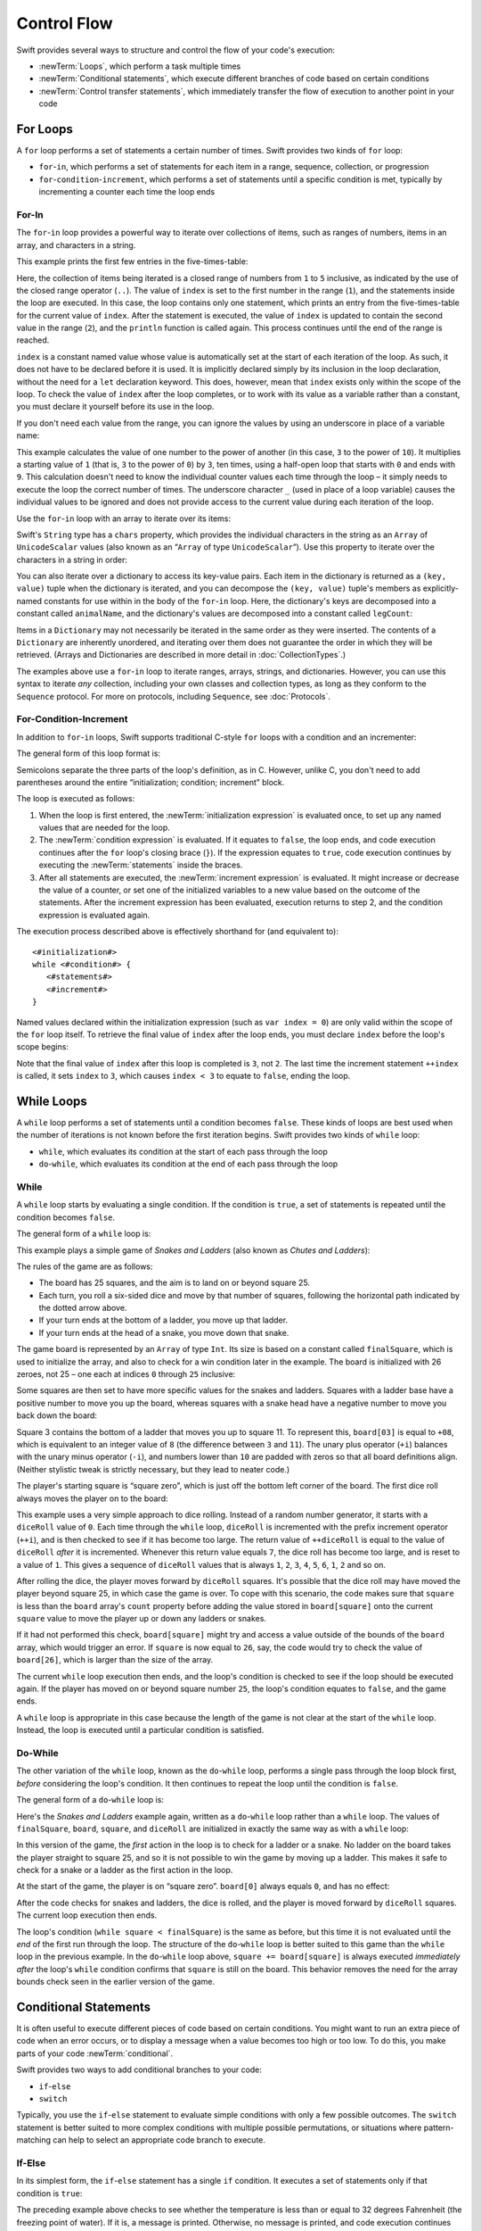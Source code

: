 .. docnote:: Subjects to be covered in this section

   * Conditional branching (if)
   * Looping (while, do while, for, for in)
   * Iterators
   * Switch statement (including pattern matching)
   * Pattern matching and expressions in patterns
   * Overloading the ~= function for pattern matching
   * Control transfer (return, break, continue, fallthrough)
   * Ranges
   * Variable scope (as this is the first time we've defined scopes)
   * Clarification around expressions and statements?

Control Flow
============

Swift provides several ways to structure and control the flow of your code's execution:

* :newTerm:`Loops`, which perform a task multiple times
* :newTerm:`Conditional statements`,
  which execute different branches of code based on certain conditions
* :newTerm:`Control transfer statements`,
  which immediately transfer the flow of execution to another point in your code

.. _ControlFlow_ForLoops:

For Loops
---------

A ``for`` loop performs a set of statements a certain number of times.
Swift provides two kinds of ``for`` loop:

* ``for``-``in``, which performs a set of statements for each item in
  a range, sequence, collection, or progression
* ``for``-``condition``-``increment``, which performs a set of statements until
  a specific condition is met, typically by incrementing a counter each time the loop ends

.. _ControlFlow_ForIn:

For-In
~~~~~~

The ``for``-``in`` loop provides a powerful way to iterate over collections of items,
such as ranges of numbers, items in an array, and characters in a string.

This example prints the first few entries in the five-times-table:

.. testcode:: forLoops

   -> for index in 1..5 {
         println("\(index) times 5 is \(index * 5)")
      }
   </ 1 times 5 is 5
   </ 2 times 5 is 10
   </ 3 times 5 is 15
   </ 4 times 5 is 20
   </ 5 times 5 is 25

Here, the collection of items being iterated is a
closed range of numbers from ``1`` to ``5`` inclusive,
as indicated by the use of the closed range operator (``..``).
The value of ``index`` is set to the first number in the range (``1``),
and the statements inside the loop are executed.
In this case, the loop contains only one statement,
which prints an entry from the five-times-table for the current value of ``index``.
After the statement is executed,
the value of ``index`` is updated to contain the second value in the range (``2``),
and the ``println`` function is called again.
This process continues until the end of the range is reached.

``index`` is a constant named value whose value is automatically set
at the start of each iteration of the loop.
As such, it does not have to be declared before it is used.
It is implicitly declared simply by its inclusion in the loop declaration,
without the need for a ``let`` declaration keyword.
This does, however, mean that ``index`` exists only within the scope of the loop.
To check the value of ``index`` after the loop completes,
or to work with its value as a variable rather than a constant,
you must declare it yourself before its use in the loop.

If you don't need each value from the range,
you can ignore the values by using an underscore in place of a variable name:

.. testcode:: forLoops

   -> let base = 3
   << // base : Int = 3
   -> let power = 10
   << // power : Int = 10
   -> var answer = 1
   << // answer : Int = 1
   -> for _ in 0...power {
         answer *= base
      }
   -> println("\(base) to the power of \(power) is \(answer)")
   <- 3 to the power of 10 is 59049

This example calculates the value of one number to the power of another
(in this case, ``3`` to the power of ``10``).
It multiplies a starting value of ``1``
(that is, ``3`` to the power of ``0``)
by ``3``, ten times,
using a half-open loop that starts with ``0`` and ends with ``9``.
This calculation doesn't need to know the individual counter values each time through the loop –
it simply needs to execute the loop the correct number of times.
The underscore character ``_``
(used in place of a loop variable)
causes the individual values to be ignored
and does not provide access to the current value during each iteration of the loop.

Use the ``for``-``in`` loop with an array to iterate over its items:

.. testcode:: forLoops

   -> let names = ["Anna", "Alex", "Brian", "Jack"]
   << // names : String[] = ["Anna", "Alex", "Brian", "Jack"]
   -> for name in names {
         println("Hello, \(name)!")
      }
   </ Hello, Anna!
   </ Hello, Alex!
   </ Hello, Brian!
   </ Hello, Jack!

Swift's ``String`` type has a ``chars`` property,
which provides the individual characters in the string as an ``Array`` of ``UnicodeScalar`` values
(also known as an “``Array`` of type ``UnicodeScalar``”).
Use this property to iterate over the characters in a string in order:

.. testcode:: forLoops

   -> for scalar in "Hello".chars {
         println(scalar)
      }
   </ H
   </ e
   </ l
   </ l
   </ o

You can also iterate over a dictionary to access its key-value pairs.
Each item in the dictionary is returned as a ``(key, value)`` tuple
when the dictionary is iterated,
and you can decompose the ``(key, value)`` tuple's members as explicitly-named constants
for use within in the body of the ``for``-``in`` loop.
Here, the dictionary's keys are decomposed into a constant called ``animalName``,
and the dictionary's values are decomposed into a constant called ``legCount``:

.. testcode:: forLoops

   -> let numberOfLegs = ["spider" : 8, "ant" : 6, "cat" : 4]
   << // numberOfLegs : Dictionary<String, Int> = Dictionary<String, Int>(1.33333333333333, 3, <DictionaryBufferOwner<String, Int> instance>)
   -> for (animalName, legCount) in numberOfLegs {
         println("\(animalName)s have \(legCount) legs")
      }
   </ spiders have 8 legs
   </ ants have 6 legs
   </ cats have 4 legs

Items in a ``Dictionary`` may not necessarily be iterated in the same order as they were inserted.
The contents of a ``Dictionary`` are inherently unordered,
and iterating over them does not guarantee the order in which they will be retrieved.
(Arrays and Dictionaries are described in more detail in :doc:`CollectionTypes`.)

.. TODO: provide some advice on how to iterate over a Dictionary in order
   (perhaps sorted by key), using a predicate or array sort or some kind.

The examples above use a ``for``-``in`` loop to iterate
ranges, arrays, strings, and dictionaries.
However, you can use this syntax to iterate *any* collection,
including your own classes and collection types,
as long as they conform to the ``Sequence`` protocol.
For more on protocols, including ``Sequence``, see :doc:`Protocols`.

.. QUESTION: are there any plans for enums to conform to Sequence?
   If so, they might make for a good example.
   What would the syntax be if they did?
   'for planet in Planet'?

.. TODO: for (index, object) in enumerate(collection)
   and also for i in indices(collection) { collection[i] }

.. _ControlFlow_ForConditionIncrement:

For-Condition-Increment
~~~~~~~~~~~~~~~~~~~~~~~

In addition to ``for``-``in`` loops,
Swift supports traditional C-style ``for`` loops with a condition and an incrementer:

.. testcode:: forLoops

   -> for var index = 0; index < 3; ++index {
         println("index is \(index)")
      }
   </ index is 0
   </ index is 1
   </ index is 2

The general form of this loop format is:

.. syntax-outline::

   for <#initialization#>; <#condition#>; <#increment#> {
      <#statements#>
   }

Semicolons separate the three parts of the loop's definition, as in C.
However, unlike C, you don't need to add parentheses around
the entire “initialization; condition; increment” block.

The loop is executed as follows:

1. When the loop is first entered,
   the :newTerm:`initialization expression` is evaluated once,
   to set up any named values that are needed for the loop.

2. The :newTerm:`condition expression` is evaluated.
   If it equates to ``false``, the loop ends,
   and code execution continues after the ``for`` loop's closing brace (``}``).
   If the expression equates to ``true``,
   code execution continues by executing the :newTerm:`statements` inside the braces.

3. After all statements are executed,
   the :newTerm:`increment expression` is evaluated.
   It might increase or decrease the value of a counter,
   or set one of the initialized variables to a new value based on the outcome of the statements.
   After the increment expression has been evaluated,
   execution returns to step 2,
   and the condition expression is evaluated again.

The execution process described above is effectively shorthand for (and equivalent to):

::

   <#initialization#>
   while <#condition#> {
      <#statements#>
      <#increment#>
   }

Named values declared within the initialization expression
(such as ``var index = 0``)
are only valid within the scope of the ``for`` loop itself.
To retrieve the final value of ``index`` after the loop ends,
you must declare ``index`` before the loop's scope begins:

.. testcode:: forLoops

   -> var index = 0
   << // index : Int = 0
   -> for index = 0; index < 3; ++index {
         println("index is \(index)")
      }
   </ index is 0
   </ index is 1
   </ index is 2
   -> println("The loop statements were executed \(index) times")
   <- The loop statements were executed 3 times

.. TODO: We shouldn't need to initialize index to 0 on the first line of this example,
   but variables can't currently be used unitialized in the REPL.

Note that the final value of ``index`` after this loop is completed is ``3``, not ``2``.
The last time the increment statement ``++index`` is called,
it sets ``index`` to ``3``,
which causes ``index < 3`` to equate to ``false``,
ending the loop.

.. TODO: Need to mention that loop variables are immutable by default.
.. QUESTION: Can you make a loop variable mutable –
   and therefore influence loop execution, such as jumping ahead –
   by prepending it with 'var'?

.. _ControlFlow_WhileLoops:

While Loops
-----------

A ``while`` loop performs a set of statements until a condition becomes ``false``.
These kinds of loops are best used when
the number of iterations is not known before the first iteration begins.
Swift provides two kinds of ``while`` loop:

* ``while``, which evaluates its condition at the start of each pass through the loop
* ``do``-``while``, which evaluates its condition at the end of each pass through the loop

.. _ControlFlow_While:

While
~~~~~

A ``while`` loop starts by evaluating a single condition.
If the condition is ``true``,
a set of statements is repeated until the condition becomes ``false``.

The general form of a ``while`` loop is:

.. syntax-outline::

   while <#condition equates to true#> {
      <#statements#>
   }

This example plays a simple game of *Snakes and Ladders*
(also known as *Chutes and Ladders*):

.. image:: ../images/snakesAndLadders.png
   :align: center

The rules of the game are as follows:

* The board has 25 squares, and the aim is to land on or beyond square 25.
* Each turn, you roll a six-sided dice and move by that number of squares,
  following the horizontal path indicated by the dotted arrow above.
* If your turn ends at the bottom of a ladder, you move up that ladder.
* If your turn ends at the head of a snake, you move down that snake.

.. TODO: update this description to match the look of the final artwork.

The game board is represented by an ``Array`` of type ``Int``.
Its size is based on a constant called ``finalSquare``,
which is used to initialize the array,
and also to check for a win condition later in the example.
The board is initialized with 26 zeroes, not 25 –
one each at indices ``0`` through ``25`` inclusive:

.. testcode:: snakesAndLadders1

   -> let finalSquare = 25
   << // finalSquare : Int = 25
   -> var board = Array<Int>()
   << // board : Array<Int> = []
   -> for _ in 0..finalSquare { board.append(0) }

Some squares are then set to have more specific values for the snakes and ladders.
Squares with a ladder base have a positive number to move you up the board,
whereas squares with a snake head have a negative number to move you back down the board:

.. testcode:: snakesAndLadders1

   -> board[03] = +08; board[06] = +11; board[09] = +09; board[10] = +02
   -> board[14] = -10; board[19] = -11; board[22] = -02; board[24] = -08

Square 3 contains the bottom of a ladder that moves you up to square 11.
To represent this, ``board[03]`` is equal to ``+08``,
which is equivalent to an integer value of ``8``
(the difference between ``3`` and ``11``).
The unary plus operator (``+i``) balances with
the unary minus operator (``-i``),
and numbers lower than ``10`` are padded with zeros
so that all board definitions align.
(Neither stylistic tweak is strictly necessary,
but they lead to neater code.)

The player's starting square is “square zero”,
which is just off the bottom left corner of the board.
The first dice roll always moves the player on to the board:

.. testcode:: snakesAndLadders1

   -> var square = 0
   << // square : Int = 0
   -> var diceRoll = 0
   << // diceRoll : Int = 0
   -> while square < finalSquare {
         // roll the dice
         if ++diceRoll == 7 { diceRoll = 1 }
   >>    println("diceRoll is \(diceRoll)")
         // move by the rolled amount
         square += diceRoll
   >>    println("after diceRoll, square is \(square)")
         if square < board.count {
            // if we're still on the board, move up or down for a snake or a ladder
            square += board[square]
   >>       println("after snakes or ladders, square is \(square)")
         }
      }
   -> println("Game over!")
   << diceRoll is 1
   << after diceRoll, square is 1
   << after snakes or ladders, square is 1
   << diceRoll is 2
   << after diceRoll, square is 3
   << after snakes or ladders, square is 11
   << diceRoll is 3
   << after diceRoll, square is 14
   << after snakes or ladders, square is 4
   << diceRoll is 4
   << after diceRoll, square is 8
   << after snakes or ladders, square is 8
   << diceRoll is 5
   << after diceRoll, square is 13
   << after snakes or ladders, square is 13
   << diceRoll is 6
   << after diceRoll, square is 19
   << after snakes or ladders, square is 8
   << diceRoll is 1
   << after diceRoll, square is 9
   << after snakes or ladders, square is 18
   << diceRoll is 2
   << after diceRoll, square is 20
   << after snakes or ladders, square is 20
   << diceRoll is 3
   << after diceRoll, square is 23
   << after snakes or ladders, square is 23
   << diceRoll is 4
   << after diceRoll, square is 27
   << Game over!

This example uses a very simple approach to dice rolling.
Instead of a random number generator,
it starts with a ``diceRoll`` value of ``0``.
Each time through the ``while`` loop,
``diceRoll`` is incremented with the prefix increment operator (``++i``),
and is then checked to see if it has become too large.
The return value of ``++diceRoll`` is equal to
the value of ``diceRoll`` *after* it is incremented.
Whenever this return value equals ``7``,
the dice roll has become too large, and is reset to a value of ``1``.
This gives a sequence of ``diceRoll`` values that is always
``1``, ``2``, ``3``, ``4``, ``5``, ``6``, ``1``, ``2`` and so on.

After rolling the dice, the player moves forward by ``diceRoll`` squares.
It's possible that the dice roll may have moved the player beyond square 25,
in which case the game is over.
To cope with this scenario,
the code makes sure that ``square`` is less than the ``board`` array's ``count`` property
before adding the value stored in ``board[square]`` onto the current ``square`` value
to move the player up or down any ladders or snakes.

If it had not performed this check,
``board[square]`` might try and access a value outside of the bounds of the ``board`` array,
which would trigger an error.
If ``square`` is now equal to ``26``, say,
the code would try to check the value of ``board[26]``,
which is larger than the size of the array.

The current ``while`` loop execution then ends,
and the loop's condition is checked to see if the loop should be executed again.
If the player has moved on or beyond square number ``25``,
the loop's condition equates to ``false``, and the game ends.

A ``while`` loop is appropriate in this case
because the length of the game is not clear at the start of the ``while`` loop.
Instead, the loop is executed until a particular condition is satisfied.

.. _ControlFlow_DoWhile:

Do-While
~~~~~~~~

The other variation of the ``while`` loop,
known as the ``do``-``while`` loop,
performs a single pass through the loop block first,
*before* considering the loop's condition.
It then continues to repeat the loop until the condition is ``false``.

The general form of a ``do``-``while`` loop is:

.. syntax-outline::

   do {
      <#statements#>
   } while <#condition equates to true#>

Here's the *Snakes and Ladders* example again,
written as a ``do``-``while`` loop rather than a ``while`` loop.
The values of ``finalSquare``, ``board``, ``square``, and ``diceRoll``
are initialized in exactly the same way as with a ``while`` loop:

.. testcode:: snakesAndLadders2

   -> let finalSquare = 25
   << // finalSquare : Int = 25
   -> var board = Array<Int>()
   << // board : Array<Int> = []
   -> for _ in 0..finalSquare { board.append(0) }
   -> board[03] = +08; board[06] = +11; board[09] = +09; board[10] = +02
   -> board[14] = -10; board[19] = -11; board[22] = -02; board[24] = -08
   -> var square = 0
   << // square : Int = 0
   -> var diceRoll = 0
   << // diceRoll : Int = 0

In this version of the game,
the *first* action in the loop is to check for a ladder or a snake.
No ladder on the board takes the player straight to square 25,
and so it is not possible to win the game by moving up a ladder.
This makes it safe to check for a snake or a ladder as the first action in the loop.

At the start of the game, the player is on “square zero”.
``board[0]`` always equals ``0``,
and has no effect:

.. testcode:: snakesAndLadders2

   -> do {
         // move up or down for a snake or ladder
         square += board[square]
   >>      println("after snakes or ladders, square is \(square)")
         // roll the dice
         if ++diceRoll == 7 { diceRoll = 1 }
   >>    println("diceRoll is \(diceRoll)")
         // move by the rolled amount
         square += diceRoll
   >>    println("after diceRoll, square is \(square)")
   -> } while square < finalSquare
   -> println("Game over!")
   << after snakes or ladders, square is 0
   << diceRoll is 1
   << after diceRoll, square is 1
   << after snakes or ladders, square is 1
   << diceRoll is 2
   << after diceRoll, square is 3
   << after snakes or ladders, square is 11
   << diceRoll is 3
   << after diceRoll, square is 14
   << after snakes or ladders, square is 4
   << diceRoll is 4
   << after diceRoll, square is 8
   << after snakes or ladders, square is 8
   << diceRoll is 5
   << after diceRoll, square is 13
   << after snakes or ladders, square is 13
   << diceRoll is 6
   << after diceRoll, square is 19
   << after snakes or ladders, square is 8
   << diceRoll is 1
   << after diceRoll, square is 9
   << after snakes or ladders, square is 18
   << diceRoll is 2
   << after diceRoll, square is 20
   << after snakes or ladders, square is 20
   << diceRoll is 3
   << after diceRoll, square is 23
   << after snakes or ladders, square is 23
   << diceRoll is 4
   << after diceRoll, square is 27
   << Game over!

After the code checks for snakes and ladders, the dice is rolled,
and the player is moved forward by ``diceRoll`` squares.
The current loop execution then ends.

The loop's condition (``while square < finalSquare``) is the same as before,
but this time it is not evaluated until the *end* of the first run through the loop.
The structure of the ``do``-``while`` loop is better suited to this game
than the ``while`` loop in the previous example.
In the ``do``-``while`` loop above,
``square += board[square]`` is always executed *immediately after*
the loop's ``while`` condition confirms that ``square`` is still on the board.
This behavior removes the need for the array bounds check
seen in the earlier version of the game.

.. _ControlFlow_ConditionalStatements:

Conditional Statements
----------------------

It is often useful to execute different pieces of code based on certain conditions.
You might want to run an extra piece of code when an error occurs,
or to display a message when a value becomes too high or too low.
To do this, you make parts of your code :newTerm:`conditional`.

Swift provides two ways to add conditional branches to your code:

* ``if``-``else``
* ``switch``

Typically, you use the ``if``-``else`` statement
to evaluate simple conditions with only a few possible outcomes.
The ``switch`` statement is better suited to
more complex conditions with multiple possible permutations,
or situations where pattern-matching can help to select
an appropriate code branch to execute.

.. _ControlFlow_IfElse:

If-Else
~~~~~~~

In its simplest form,
the ``if``-``else`` statement has a single ``if`` condition.
It executes a set of statements only if that condition is ``true``:

.. testcode:: ifElse

   -> var temperatureInFahrenheit = 30
   << // temperatureInFahrenheit : Int = 30
   -> if temperatureInFahrenheit <= 32 {
         println("It's very cold. Consider wearing a scarf.")
      }
   <- It's very cold. Consider wearing a scarf.

The preceding example above checks to see whether the temperature
is less than or equal to 32 degrees Fahrenheit
(the freezing point of water).
If it is, a message is printed.
Otherwise, no message is printed,
and code execution continues after the ``if`` statement's closing brace.

As its name suggests, the ``if``-``else`` statement can provide
an alternative set of statements when the ``if`` condition is ``false``:

.. testcode:: ifElse

   -> temperatureInFahrenheit = 40
   -> if temperatureInFahrenheit <= 32 {
         println("It's very cold. Consider wearing a scarf.")
      } else {
         println("It's not that cold. Wear a t-shirt.")
      }
   <- It's not that cold. Wear a t-shirt.

One of of these two branches is always executed.
Because the temperature has increased to ``40`` degrees Fahrenheit,
it is no longer cold enough to advise wearing a scarf,
and so the ``else`` branch is triggered instead.

You can chain multiple ``if``-``else`` statements together,
to consider additional clauses:

.. testcode:: ifElse

   -> temperatureInFahrenheit = 90
   -> if temperatureInFahrenheit <= 32 {
         println("It's very cold. Consider wearing a scarf.")
      } else if temperatureInFahrenheit >= 86 {
         println("It's really warm. Don't forget to wear sunscreen.")
      } else {
         println("It's not that cold. Wear a t-shirt.")
      }
   <- It's really warm. Don't forget to wear sunscreen.

Here, an additional ``if`` clause is added to respond to particularly warm temperatures.
The final ``else`` clause remains,
and prints a response for any temperatures that are neither too warm nor too cold.

The final ``else`` clause is optional, however, and can be excluded if the set of conditions does not need to be complete:

.. testcode:: ifElse

   -> temperatureInFahrenheit = 72
   -> if temperatureInFahrenheit <= 32 {
         println("It's very cold. Consider wearing a scarf.")
      } else if temperatureInFahrenheit >= 86 {
         println("It's really warm. Don't forget to wear sunscreen.")
      }

In this example,
the temperature is neither too cold nor too warm to trigger the ``if`` or ``else if`` conditions,
and so no message is printed.

.. _ControlFlow_Switch:

Switch
~~~~~~

A ``switch`` statement considers a value
and compares it against several possible matching patterns.
It then executes an appropriate block of code,
based on the first pattern that matched successfully.
It provides an alternative approach to the ``if``-``else`` statement
for responding to multiple potential states.

In its simplest form, a ``switch`` statement compares
one or more values of the same type against the value being considered:

.. syntax-outline::

   switch <#some value to consider#> {
      case <#possible value 1#>:
         <#do things in response to possible value 1#>
      case <#possible value 2#>,
          <#possible value 3#>:
         <#do things in response to possible values 2 or 3#>
      default:
         <#otherwise, do something else#>
   }

Every ``switch`` statement consists of multiple possible :newTerm:`cases`,
each of which begins with the ``case`` keyword.
In addition to comparing against specific values,
Swift provides several ways for each case to specify
more complex matching patterns.
These options are described later in this section.

The body of each ``switch`` case is a separate branch of code execution,
in a similar manner to the branches of an ``if``-``else`` statement.
The ``switch`` statement determines which branch should be selected,
and it does this by :newTerm:`switching` on the value to be considered.

Every ``switch`` statement must be :newTerm:`exhaustive`. 
That is, every possible value of the type to be considered
must be able to be matched by one of the ``switch`` cases.
If it is not appropriate to provide a ``switch`` case for every possible value,
you can define a default catch-all case to cover any values that are not addressed explicitly.
This catch-all case is indicated by the keyword ``default``,
and must always appear last.

The following example switches on a ``UnicodeScalar`` value,
and determines whether it represents a number symbol in one of four languages.
Multiple values are covered in a single ``switch`` case for brevity:

.. testcode:: switch

   -> let numberSymbol = '三'   // Simplified Chinese symbol for the number 3
   << // numberSymbol : UnicodeScalar = '三'
   -> var possibleIntegerValue: Int?
   << // possibleIntegerValue : Int? = <unprintable value>
   -> switch numberSymbol {
         case '1', '١', '一', '๑':
            possibleIntegerValue = 1
         case '2', '٢', '二', '๒':
            possibleIntegerValue = 2
         case '3', '٣', '三', '๓':
            possibleIntegerValue = 3
         case '4', '٤', '四', '๔':
            possibleIntegerValue = 4
         default:
            possibleIntegerValue = nil
      }
   -> if let integerValue = possibleIntegerValue {
         println("The integer value of \(numberSymbol) is \(integerValue).")
      } else {
         println("An integer value could not be found for \(numberSymbol).")
      }
   <- The integer value of 三 is 3.

.. TODO: The default case should become a no-op case once we can use
   a single semi-colon to indicate a deliberately empty case.
   This gives a good opportunity to mention that pattern, too.
   The required change to the language is being tracked as rdar://16381532.

This example checks ``numberSymbol`` to determine if it is
a Latin, Arabic, Chinese or Thai symbol for
the numbers ``1`` to ``4``.
If a match is found,
it sets an optional ``Int?`` variable (called ``possibleIntegerValue``)
to the appropriate integer value.
If the symbol is not recognized,
the optional ``Int?`` is set to a value of ``nil``, meaning “no value”.
Finally, the example uses optional binding to check whether a value was found.
If it was, the output value is printed;
otherwise, an error message is reported.

It is not practical to list every possible ``UnicodeScalar`` value in the example above,
so a ``default`` case provides a catchall for any characters that have not already been matched.

.. _ControlFlow_NoImplicitFallthrough:

No Implicit Fallthrough
_______________________

Unlike C and Objective-C, ``switch`` statements in Swift do not
fall through the bottom of each case and into the next one by default.
Instead, the entire ``switch`` statement finishes its execution
as soon as the first matching ``switch`` case is completed,
*without* requiring an explicit ``break`` statement.

Furthermore, the body of each case *must* contain
at least one executable statement.
It is not valid to write the following code,
because the first case is empty:

.. testcode:: switch

   -> let someCharacter = "a"
   << // someCharacter : String = "a"
   -> switch someCharacter {
         case "a":
         case "A":
            println("The letter A")
         default:
            println("Not the letter A")
      }
   !! <REPL Input>:2:3: error: 'case' label in a 'switch' should have at least one executable statement
   !!          case "a":
   !!          ^~~~~~~~~
   // this will report a compile-time error

Unlike C, this ``switch`` statement does not match both ``"a"`` and ``"A"``.
Rather, it reports a compile-time error that ``case "a":``
does not contain any executable statements.
This approach avoids accidental fallthrough from one case to another,
and makes for safer code that is explicit in its intent.

Multiple matches for a single ``switch`` case can be separated by commas,
and can be written over multiple lines if the list is long:

.. syntax-outline::

   switch <#some value to consider#> {
      case <#possible value 1#>,
          <#possible value 2#>:
         <#statements#>
   }

.. note:: switch

   To opt in to fallthrough behavior for a particular ``switch`` case,
   use the ``fallthrough`` keyword,
   as described in :ref:`ControlFlow_Fallthrough`.

.. _ControlFlow_IgnoringCases:

Ignoring Cases
______________

Swift's ``switch`` statement is exhaustive, and does not allow empty cases.
Because of this,
it is sometimes necessary to deliberately match and ignore a certain case.
You do this by writing a single semicolon (``;``) as the body of the case you want to ignore.
A semicolon is considered a “statement” in this context,
and makes it clear that you wish to match and ignore that particular case.

.. note::

   A ``switch`` case that only contains a comment is reported as a compile-time error.
   Comments are not statements, and do not cause a ``switch`` case to be ignored.
   Always use a single semicolon to ignore a ``switch`` case.

In the ``numberSymbol`` example above,
it is not necessary to assign a value of ``nil`` to ``possibleIntegerValue``
within the ``switch`` statement's ``default`` case,
because ``possibleIntegerValue`` is automatically set to ``nil`` when it is created,
by virtue of being of an optional type.
Nonetheless, the ``default`` case is still required to make
the ``switch`` statement exhaustive.

To satisfy this requirement without an unnecessary ``nil`` assignment,
the ``switch`` statement can be written with
a semicolon inside its ``default`` case instead:

.. testcode:: switch

   -> switch numberSymbol {
         case '1', '١', '一', '๑':
            possibleIntegerValue = 1
         case '2', '٢', '二', '๒':
            possibleIntegerValue = 2
         case '3', '٣', '三', '๓':
            possibleIntegerValue = 3
         case '4', '٤', '四', '๔':
            possibleIntegerValue = 4
         default:
            ;
      }

This revised ``switch`` statement is still exhaustive,
but no longer performs an unnecessary operation within its ``default`` case.

.. _ControlFlow_RangeMatching:

Range Matching
______________

Values in ``switch`` cases can be checked for their inclusion in a range.
This example uses number ranges
to provide a natural-language count for numbers of any size:

.. testcode:: switch

   -> let count = 3_000_000_000_000
   << // count : Int = 3000000000000
   -> let countedThings = "stars in the Milky Way"
   << // countedThings : String = "stars in the Milky Way"
   -> var naturalCount = ""
   << // naturalCount : String = ""
   -> switch count {
         case 0:
            naturalCount = "no"
         case 1..3:
            naturalCount = "a few"
         case 4..9:
            naturalCount = "several"
         case 10..99:
            naturalCount = "tens of"
         case 100..999:
            naturalCount = "hundreds of"
         case 1000..999_999:
            naturalCount = "thousands of"
         default:
            naturalCount = "millions and millions of"
      }
   -> println("There are \(naturalCount) \(countedThings).")
   <- There are millions and millions of stars in the Milky Way.

.. TODO: remove the initializer for naturalCount once we can declare unitialized variables in the REPL.
.. TODO: Add a description for this example.

.. _ControlFlow_Tuples:

Tuples
______

You can test multiple values can be tested in the same ``switch`` statement using tuples.
Each element of the tuple can be tested against a different value or range of values.
Alternatively, use the underscore (``_``) identifier to match any possible value.

The example below takes an (x, y) point,
expressed as a simple tuple of type ``(Int, Int)``,
and categorizes it on the graph that follows:

.. testcode:: switch

   -> let somePoint = (1, 1)
   << // somePoint : (Int, Int) = (1, 1)
   -> switch somePoint {
         case (0, 0):
            println("(0, 0) is at the origin")
         case (_, 0):
            println("(\(somePoint.0), 0) is on the x-axis")
         case (0, _):
            println("(0, \(somePoint.1)) is on the y-axis")
         case (-2..2, -2..2):
            println("(\(somePoint.0), \(somePoint.1)) is inside the box")
         default:
            println("(\(somePoint.0), \(somePoint.1)) is outside of the box")
      }
   <- (1, 1) is inside the box

.. image:: ../images/coordinateGraphSimple.png
   :align: center

The ``switch`` statement determines if the point is
at the origin (0, 0);
on the red x-axis;
on the orange y-axis;
inside the blue 4-by-4 box centered on the origin;
or outside of the box altogether.

Unlike C, Swift allows multiple ``switch`` cases to consider the same value or values.
In fact, the point (0, 0) could match all *four* of the cases in this example.
However, if multiple matches are possible,
the first matching case is always used.
The point (0, 0) would match ``case (0, 0)`` first,
and so all other matching cases would be ignored.

.. TODO: The type of a tuple can be used in a case statement to check for different types:
   var x: Any = (1, 2)
   switch x {
   case is (Int, Int):

.. _ControlFlow_NamedValueBindings:

Named Value Bindings
____________________

A ``switch`` case can bind the value or values it matches to temporary constants or variables,
for use in the body of the case.
This is known as :newTerm:`named value binding`,
because the values are “bound” to temporary named values within the case's body.

Again, the example below takes an (x, y) point,
expressed as a tuple of type ``(Int, Int)``,
and categorizes it on the graph that follows:

.. testcode:: switch

   -> let anotherPoint = (2, 0)
   << // anotherPoint : (Int, Int) = (2, 0)
   -> switch anotherPoint {
         case (let x, 0):
            println("on the x-axis with an x value of \(x)")
         case (0, let y):
            println("on the y-axis with a y value of \(y)")
         case let (x, y):
            println("somewhere else at (\(x), \(y))")
      }
   <- on the x-axis with an x value of 2

.. image:: ../images/coordinateGraphMedium.png
   :align: center

The ``switch`` statement determines if the point is
on the red x-axis;
on the orange y-axis;
or somewhere else.

The three ``switch`` cases declare placeholder constants ``x`` and ``y``,
which temporarily take on one or both tuple values from ``anotherPoint``.
The first case, ``case (let x, 0)``,
matches any point with a ``y`` value of ``0``,
and assigns the point's ``x`` value to the temporary constant ``x``.
Similarly, the second case, ``case (0, let y)``,
matches any point with an ``x`` value of ``0``,
and assigns the point's ``y`` value to the temporary constant ``y``.

Once the temporary constants are declared,
they can be used within the case's code block.
Here, they are used as shorthand for printing the values with the ``println`` function.

Note that this ``switch`` statement does not have a ``default`` case.
The final case, ``case let (x, y)``,
declares a tuple of two placeholder constants that can match any value.
As a result, it matches all possible remaining values,
and a ``default`` case is not needed to make the ``switch`` statement exhaustive.

In the example above,
the temporary named values ``x`` and ``y`` have been declared as constants
via the ``let`` keyword, because there is no need to modify their values
within the body of the case.
However, they could have been declared as variables instead, via the ``var`` keyword.
If this had been done, a temporary variable would have been created
and initialized with the appropriate value.
Any changes to that variable would only have an effect within the body of the case.

.. _ControlFlow_Where:

Where
_____

A ``switch`` case can check for additional conditions using the ``where`` clause.

The example below categorizes an (x, y) point on the following graph:

.. testcode:: switch

   -> let yetAnotherPoint = (1, -1)
   << // yetAnotherPoint : (Int, Int) = (1, -1)
   -> switch yetAnotherPoint {
         case let (x, y) where x == y:
            println("(\(x), \(y)) is on the line x == y")
         case let (x, y) where x == -y:
            println("(\(x), \(y)) is on the line x == -y")
         case let (x, y):
            println("(\(x), \(y)) is just some arbitrary point")
      }
   <- (1, -1) is on the line x == -y

.. image:: ../images/coordinateGraphComplex.png
   :align: center

The ``switch`` statement determines if the point is
on the green diagonal line where ``x == y``;
on the purple diagonal line where ``x == -y``;
or none of the above.

The three ``switch`` cases declare placeholder constants ``x`` and ``y``,
which temporarily take on the two tuple values from ``point``.
Here, these constants are used as part of a ``where`` clause,
to create a dynamic filter.
The ``switch`` case matches the current value of ``point``
only if the ``where`` clause's condition equates to ``true`` for that value.

As in the previous example, the final case matches all possible remaining values,
and so a ``default`` case is not needed to make the ``switch`` statement exhaustive.

.. _ControlFlow_ControlTransferStatements:

Control Transfer Statements
---------------------------

:newTerm:`Control transfer statements` change the order in which your code is executed,
by transferring control from one piece of code to another.
Swift has four control transfer statements:

* ``continue``
* ``break``
* ``fallthrough``
* ``return``

The ``control``, ``break`` and ``fallthrough`` statements are described below.
The ``return`` statement is described in :doc:`Functions`.

.. _ControlFlow_Continue:

Continue
~~~~~~~~

The ``continue`` statement tells a loop to stop what it is doing
and start again at the beginning of the next iteration through the loop.
It says “I am done with the current loop iteration”
without leaving the loop altogether.

.. note::

   In a ``for``-``condition``-``increment`` loop,
   the incrementer is still evaluated after calling the ``continue`` statement.
   The loop itself continues to work as normal;
   only the code within the loop's body is skipped.

The following example removes all vowels and spaces from a lowercase string
to create a cryptic puzzle phrase:

.. testcode:: controlTransfer

   -> let puzzleInput = "great minds think alike"
   << // puzzleInput : String = "great minds think alike"
   -> var puzzleOutput = ""
   << // puzzleOutput : String = ""
   -> for letter in puzzleInput.chars {
         switch letter {
            case 'a', 'e', 'i', 'o', 'u', ' ':
               continue
            default:
               puzzleOutput += letter
         }
      }
   -> println(puzzleOutput)
   <- grtmndsthnklk

The ``letter`` constant is inferred to be of type ``UnicodeScalar``
by its iteration over a sequence of ``UnicodeScalar`` values.
This is why the case statement compares ``letter`` against ``UnicodeScalar`` values
(with single quote marks) rather than ``String`` values.

The code above calls the ``continue`` keyword whenever it matches a vowel or a space,
causing the current iteration of the loop to end immediately
and to jump straight to the start of the next iteration.
This behavior enables the switch block to match (and ignore) only
the vowel and space characters,
rather than requiring the block to match every character that should get printed.

.. _ControlFlow_Break:

Break
~~~~~

The ``break`` statement is similar to the ``continue`` statement,
except that it jumps out of the loop altogether,
transferring control to the first line of code after the loop's closing brace (``}``).
No further code from the current iteration of the loop is executed,
and no further iterations of the loop are started.

The following example shows the ``continue`` and ``break`` statements in action
for an adapted version of the *Snakes and Ladders* game.

This time around, the game has an extra rule:

* To win, you must land *exactly* on square 25.

If a particular dice roll would take you beyond square 25,
roll again until you roll the exact number needed to land on square 25.

The game board is the same as before:

.. image:: ../images/snakesAndLadders.png
   :align: center

The values of ``finalSquare``, ``board``, ``square``, and ``diceRoll``
are initialized in the same way as before:

.. testcode:: snakesAndLadders3

   -> let finalSquare = 25
   << // finalSquare : Int = 25
   -> var board = Array<Int>()
   << // board : Array<Int> = []
   -> for _ in 0..finalSquare { board.append(0) }
   -> board[03] = +08; board[06] = +11; board[09] = +09; board[10] = +02
   -> board[14] = -10; board[19] = -11; board[22] = -02; board[24] = -08
   -> var square = 0
   << // square : Int = 0
   -> var diceRoll = 0
   << // diceRoll : Int = 0

This version of the game uses a ``while`` loop and a ``switch`` statement
to implement the game's logic.
The ``while`` loop's condition is ``while square != finalSquare``,
to reflect that you must land exactly on square 25:

.. testcode:: snakesAndLadders3

   -> while square != finalSquare {
         if ++diceRoll == 7 { diceRoll = 1 }
   >>    println("diceRoll is \(diceRoll)")
         switch square + diceRoll {
            case finalSquare:
               // diceRoll will move us to the final square, so the game is over
   >>          println("finalSquare, game is over")
               break
            case let newSquare where newSquare > finalSquare:
               // diceRoll will move us beyond the final square, so roll again
   >>          println("move too far, roll again")
               continue
            default:
               // this is a valid move, so find out its effect
               square += diceRoll
   >>          println("after diceRoll, square is \(square)")
               square += board[square]
   >>          println("after snakes or ladders, square is \(square)")
         }
      }
   -> println("Game over!")
   << diceRoll is 1
   << after diceRoll, square is 1
   << after snakes or ladders, square is 1
   << diceRoll is 2
   << after diceRoll, square is 3
   << after snakes or ladders, square is 11
   << diceRoll is 3
   << after diceRoll, square is 14
   << after snakes or ladders, square is 4
   << diceRoll is 4
   << after diceRoll, square is 8
   << after snakes or ladders, square is 8
   << diceRoll is 5
   << after diceRoll, square is 13
   << after snakes or ladders, square is 13
   << diceRoll is 6
   << after diceRoll, square is 19
   << after snakes or ladders, square is 8
   << diceRoll is 1
   << after diceRoll, square is 9
   << after snakes or ladders, square is 18
   << diceRoll is 2
   << after diceRoll, square is 20
   << after snakes or ladders, square is 20
   << diceRoll is 3
   << after diceRoll, square is 23
   << after snakes or ladders, square is 23
   << diceRoll is 4
   << move too far, roll again
   << diceRoll is 5
   << move too far, roll again
   << diceRoll is 6
   << move too far, roll again
   << diceRoll is 1
   << after diceRoll, square is 24
   << after snakes or ladders, square is 16
   << diceRoll is 2
   << after diceRoll, square is 18
   << after snakes or ladders, square is 18
   << diceRoll is 3
   << after diceRoll, square is 21
   << after snakes or ladders, square is 21
   << diceRoll is 4
   << finalSquare, game is over
   << Game over!

The dice is rolled at the start of each loop.
Rather than moving the player immediately,
a ``switch`` statement is used to consider the result of the move,
and to work out whether the move is allowed:

* If the dice roll will move the player onto the final square,
  the game is over.
  The ``break`` statement transfers control to
  the first line of code outside of the loop, which ends the game.
* If the dice roll will move the player *beyond* the final square,
  the move is invalid, and the player needs to roll again.
  The ``continue`` statement ends the current loop iteration,
  and begins the next iteration of the loop.
* In all other cases, the dice roll is a valid move.
  The player moves forward by ``diceRoll`` squares,
  and the game logic checks for any snakes and ladders.
  The loop then ends, and control returns to the ``while`` condition
  to decide whether another turn is required.

.. _ControlFlow_Fallthrough:

Fallthrough
~~~~~~~~~~~

Switch statements in Swift do not fall through the bottom of each case and into the next one.
Instead, the entire switch statement completes its execution as soon as the first matching case is completed.
By contrast, C requires you to insert an explicit ``break`` statement
at the end of every ``switch`` case to prevent fallthrough.
Avoiding default fallthrough means that Swift ``switch`` statements are
much more concise and predictable than their counterparts in C,
and avoid executing multiple ``switch`` cases by mistake.

To opt in to C-style fallthrough behavior,
use the ``fallthrough`` keyword.
The example below uses ``fallthrough`` to create a textual description of a number:

.. testcode:: controlTransfer

   -> let integerToDescribe = 5
   << // integerToDescribe : Int = 5
   -> var description = "The number \(integerToDescribe) is"
   << // description : String = "The number 5 is"
   -> switch integerToDescribe {
         case 2, 3, 5, 7, 11, 13, 17, 19:
            description += " a prime number, and also"
            fallthrough
         default:
            description += " an integer."
      }
   -> println(description)
   <- The number 5 is a prime number, and also an integer.

This example declares a new ``String`` variable called ``description``,
and assigns it an initial value.
The function then considers the value of ``integerToDescribe`` using a ``switch`` statement.
If the value of ``integerToDescribe`` is one of the prime numbers in the list,
the function appends text to the end of ``description``,
to note that the number is prime.
It then uses the ``fallthrough`` keyword to “fall into” the ``default`` case as well.
The ``default`` case adds some extra text to the end of the description,
and the ``switch`` statement is complete.

If the value of ``integerToDescribe`` is *not* in the list of known prime numbers,
it is not matched by the first ``switch`` case at all.
There are no other specific cases,
and so it ends up being matched by the catchall ``default`` case.

After the ``switch`` statement has finished executing,
the number's description is printed using the ``println`` function.
In this example,
the number ``5`` is correctly identified as a prime number.

.. note::

   Fallthrough does not check the conditions for the ``switch`` case it falls into.
   It simply causes code execution to move directly to the statements
   inside the next case (or ``default`` case) block,
   as in C's standard ``switch`` statement behavior.

.. refnote:: References

   * https://[Internal Staging Server]/docs/whitepaper/GuidedTour.html#branching-and-looping
   * https://[Internal Staging Server]/docs/whitepaper/GuidedTour.html#pattern-matching
   * https://[Internal Staging Server]/docs/Pattern%20Matching.html
   * https://[Internal Staging Server]/docs/LangRef.html#pattern-expr
   * /swift/include/swift/AST/Stmt.h
   * /swift/test/IDE/complete_stmt_controlling_expr.swift
   * /swift/test/interpreter/break_continue.swift
   * /swift/test/Parse/foreach.swift
   * /swift/test/reverse.swift
   * /swift/test/statements.swift
